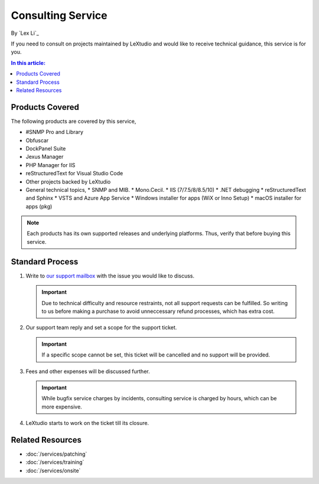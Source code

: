 Consulting Service
==================

By `Lex Li`_

If you need to consult on projects maintained by LeXtudio and would like to
receive technical guidance, this service is for you.

.. contents:: In this article:
  :local:
  :depth: 1

Products Covered
----------------
The following products are covered by this service,

* #SNMP Pro and Library
* Obfuscar
* DockPanel Suite
* Jexus Manager
* PHP Manager for IIS
* reStructuredText for Visual Studio Code
* Other projects backed by LeXtudio
* General technical topics,
  * SNMP and MIB.
  * Mono.Cecil.
  * IIS (7/7.5/8/8.5/10)
  * .NET debugging
  * reStructuredText and Sphinx
  * VSTS and Azure App Service
  * Windows installer for apps (WiX or Inno Setup)
  * macOS installer for apps (pkg)

.. note:: Each products has its own supported releases and underlying
   platforms. Thus, verify that before buying this service.

Standard Process
----------------

#. Write to `our support mailbox <mailto:support@lextudio.com>`_ with the issue
   you would like to discuss.

   .. important:: Due to technical difficulty and resource restraints, not all
      support requests can be fulfilled. So writing to us before making a
      purchase to avoid unneccessary refund processes, which has extra cost.

#. Our support team reply and set a scope for the support ticket.

   .. important:: If a specific scope cannot be set, this ticket will be
      cancelled and no support will be provided.

#. Fees and other expenses will be discussed further.

   .. important:: While bugfix service charges by incidents, consulting service
      is charged by hours, which can be more expensive.

#. LeXtudio starts to work on the ticket till its closure.

Related Resources
-----------------

- :doc:`/services/patching`
- :doc:`/services/training`
- :doc:`/services/onsite`
